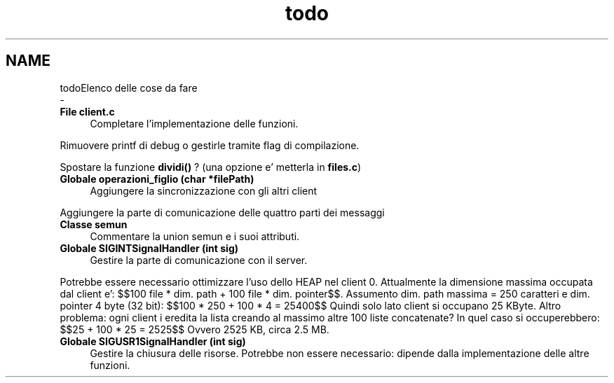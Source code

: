 .TH "todo" 3 "Sab 2 Apr 2022" "Version 0.0.1" "SYSTEM_CALL" \" -*- nroff -*-
.ad l
.nh
.SH NAME
todoElenco delle cose da fare 
 \- 
.IP "\fBFile \fBclient\&.c\fP \fP" 1c
Completare l'implementazione delle funzioni\&. 
.PP
Rimuovere printf di debug o gestirle tramite flag di compilazione\&. 
.PP
Spostare la funzione \fBdividi()\fP ? (una opzione e' metterla in \fBfiles\&.c\fP) 
.IP "\fBGlobale \fBoperazioni_figlio\fP (char *filePath)\fP" 1c
Aggiungere la sincronizzazione con gli altri client
.PP
Aggiungere la parte di comunicazione delle quattro parti dei messaggi 
.IP "\fBClasse \fBsemun\fP \fP" 1c
Commentare la union semun e i suoi attributi\&.  
.IP "\fBGlobale \fBSIGINTSignalHandler\fP (int sig)\fP" 1c
Gestire la parte di comunicazione con il server\&.
.PP
Potrebbe essere necessario ottimizzare l'uso dello HEAP nel client 0\&. Attualmente la dimensione massima occupata dal client e': $$100 file * dim\&. path + 100 file * dim\&. pointer$$\&. Assumento dim\&. path massima = 250 caratteri e dim\&. pointer 4 byte (32 bit): $$100 * 250 + 100 * 4 = 25400$$ Quindi solo lato client si occupano 25 KByte\&. Altro problema: ogni client i eredita la lista creando al massimo altre 100 liste concatenate? In quel caso si occuperebbero: $$25 + 100 * 25 = 2525$$ Ovvero 2525 KB, circa 2\&.5 MB\&. 
.IP "\fBGlobale \fBSIGUSR1SignalHandler\fP (int sig)\fP" 1c
Gestire la chiusura delle risorse\&. Potrebbe non essere necessario: dipende dalla implementazione delle altre funzioni\&.
.PP

